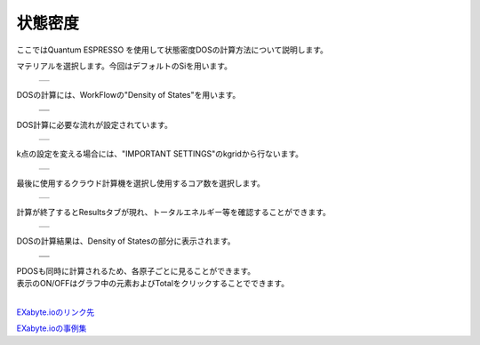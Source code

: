 ========
状態密度
========

ここではQuantum ESPRESSO を使用して状態密度DOSの計算方法について説明します。

| マテリアルを選択します。今回はデフォルトのSiを用います。

  +--------------------------------------------------------------------------+
  | .. image:: ./imgs/qe_dos_001.png                                         |
  |    :scale: 40 %                                                          |
  |    :align: center                                                        |
  +--------------------------------------------------------------------------+


| DOSの計算には、WorkFlowの"Density of States"を用います。

  +--------------------------------------------------------------------------+
  | .. image:: ./imgs/qe_dos_003.png                                         |
  |    :scale: 40 %                                                          |
  |    :align: center                                                        |
  +--------------------------------------------------------------------------+
  | .. image:: ./imgs/qe_dos_004.png                                         |
  |    :scale: 40 %                                                          |
  |    :align: center                                                        |
  +--------------------------------------------------------------------------+

| DOS計算に必要な流れが設定されています。

  +--------------------------------------------------------------------------+
  | .. image:: ./imgs/qe_dos_005.png                                         |
  |    :scale: 50 %                                                          |
  |    :align: center                                                        |
  +--------------------------------------------------------------------------+

| k点の設定を変える場合には、"IMPORTANT SETTINGS"のkgridから行ないます。
 
  +--------------------------------------------------------------------------+
  | .. image:: ./imgs/qe_dos_006.png                                         |
  |    :scale: 50 %                                                          |
  |    :align: center                                                        |
  +--------------------------------------------------------------------------+
  
| 最後に使用するクラウド計算機を選択し使用するコア数を選択します。

  +--------------------------------------------------------------------------+
  | .. image:: ./imgs/qe_dos_007.png                                         |
  |    :scale: 40 %                                                          |
  |    :align: center                                                        |
  +--------------------------------------------------------------------------+

| 計算が終了するとResultsタブが現れ、トータルエネルギー等を確認することができます。

  +--------------------------------------------------------------------------+
  | .. image:: ./imgs/qe_dos_009.png                                         |
  |    :scale: 40 %                                                          |
  |    :align: center                                                        |
  +--------------------------------------------------------------------------+

| DOSの計算結果は、Density of Statesの部分に表示されます。

  +--------------------------------------------------------------------------+
  | .. image:: ./imgs/qe_dos_010.png                                         |
  |    :scale: 40 %                                                          |
  |    :align: center                                                        |
  +--------------------------------------------------------------------------+
  | .. image:: ./imgs/qe_dos_011.png                                         |
  |    :scale: 40 %                                                          |
  |    :align: center                                                        |
  +--------------------------------------------------------------------------+

| PDOSも同時に計算されるため、各原子ごとに見ることができます。
| 表示のON/OFFはグラフ中の元素およびTotalをクリックすることでできます。
| 
`EXabyte.ioのリンク先 <https://exabyte.io/>`_

`EXabyte.ioの事例集 <http://www.engineering-eye.com/EXABYTE/case/>`_